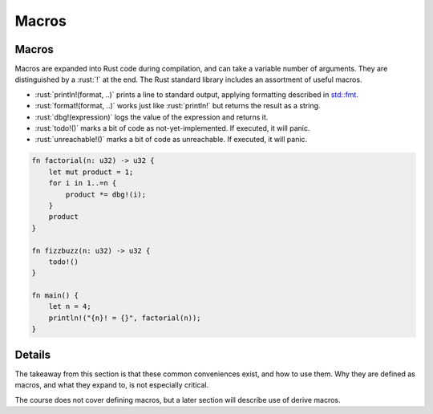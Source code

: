 ========
Macros
========

--------
Macros
--------

Macros are expanded into Rust code during compilation, and can take a
variable number of arguments. They are distinguished by a :rust:`!` at the
end. The Rust standard library includes an assortment of useful macros.

-  :rust:`println!(format, ..)` prints a line to standard output, applying
   formatting described in
   `std::fmt <https://doc.rust-lang.org/std/fmt/index.html>`__.
-  :rust:`format!(format, ..)` works just like :rust:`println!` but returns the
   result as a string.
-  :rust:`dbg!(expression)` logs the value of the expression and returns it.
-  :rust:`todo!()` marks a bit of code as not-yet-implemented. If executed,
   it will panic.
-  :rust:`unreachable!()` marks a bit of code as unreachable. If executed,
   it will panic.

.. code:: rust

   fn factorial(n: u32) -> u32 {
       let mut product = 1;
       for i in 1..=n {
           product *= dbg!(i);
       }
       product
   }

   fn fizzbuzz(n: u32) -> u32 {
       todo!()
   }

   fn main() {
       let n = 4;
       println!("{n}! = {}", factorial(n));
   }

---------
Details
---------

The takeaway from this section is that these common conveniences exist,
and how to use them. Why they are defined as macros, and what they
expand to, is not especially critical.

The course does not cover defining macros, but a later section will
describe use of derive macros.

